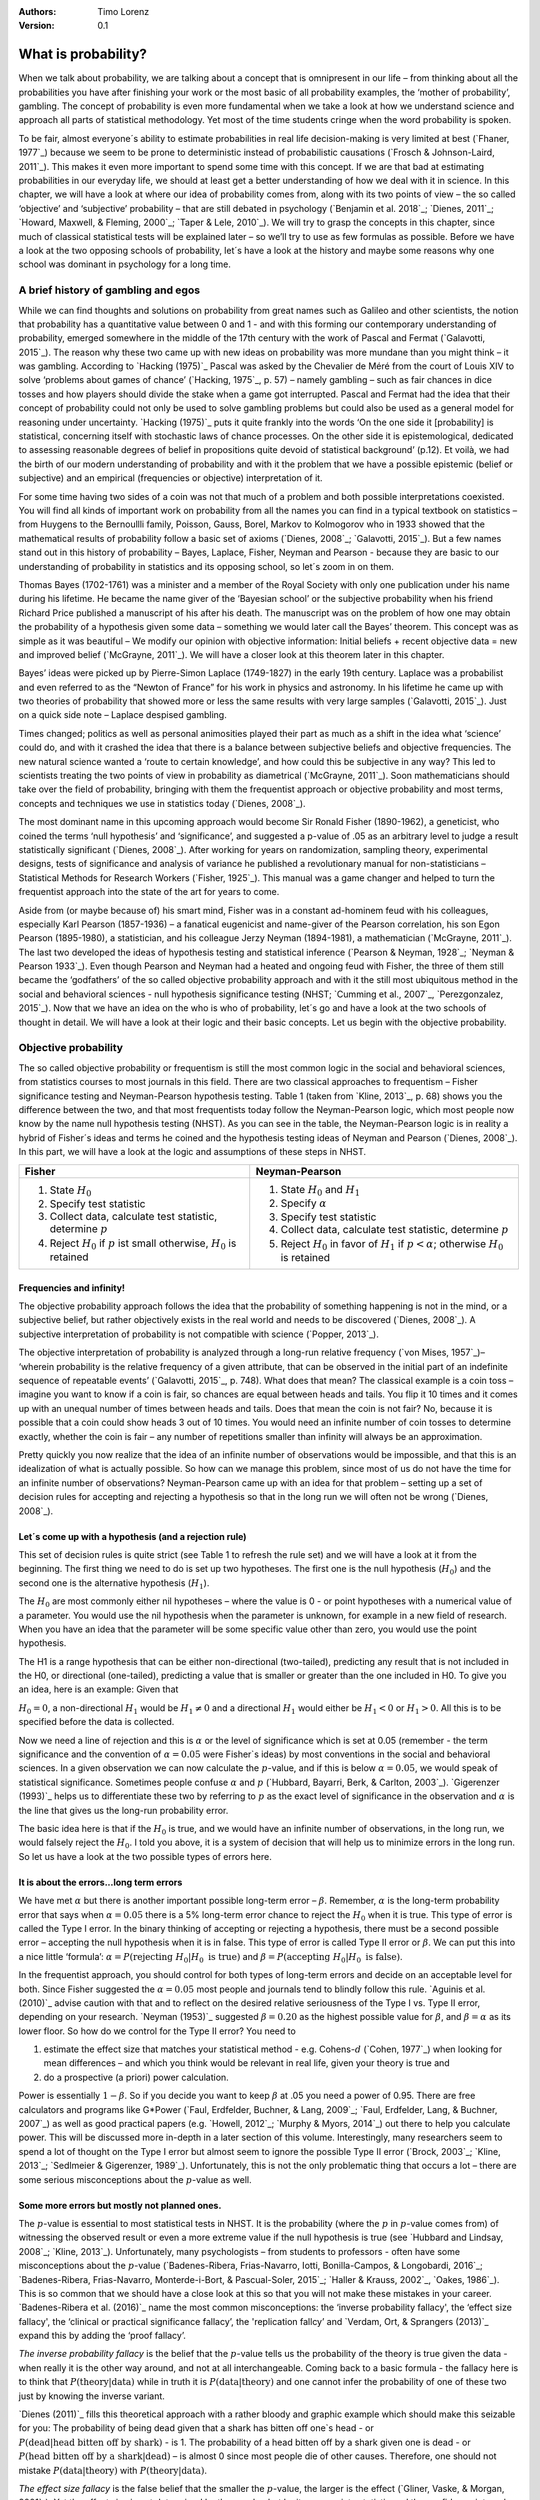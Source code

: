 :Authors:
  Timo Lorenz
:Version: 0.1

What is probability?
####################

When we talk about probability, we are talking about a concept that is omnipresent in our life – from thinking about all the probabilities you have after finishing your work or the most basic of all probability examples, the ‘mother of probability’, gambling. The concept of probability is even more fundamental when we take a look at how we understand science and approach all parts of statistical methodology. Yet most of the time students cringe when the word probability is spoken.

To be fair, almost everyone´s ability to estimate probabilities in real life decision-making is very limited at best (`Fhaner, 1977`_) because we seem to be prone to deterministic instead of probabilistic causations (`Frosch & Johnson-Laird, 2011`_). This makes it even more important to spend some time with this concept. If we are that bad at estimating probabilities in our everyday life, we should at least get a better understanding of how we deal with it in science. In this chapter, we will have a look at where our idea of probability comes from, along with its two points of view – the so called ‘objective’ and ‘subjective’ probability – that are still debated in psychology (`Benjamin et al. 2018`_; `Dienes, 2011`_; `Howard, Maxwell, & Fleming, 2000`_; `Taper & Lele, 2010`_). We will try to grasp the concepts in this chapter, since much of classical statistical tests will be explained later – so we’ll try to use as few formulas as possible. Before we have a look at the two opposing schools of probability, let´s have a look at the history and maybe some reasons why one school was dominant in psychology for a long time.

A brief history of gambling and egos
************************************

While we can find thoughts and solutions on probability from great names such as Galileo and other scientists, the notion that probability has a quantitative value between 0 and 1 - and with this forming our contemporary understanding of probability, emerged somewhere in the middle of the 17th century with the work of Pascal and Fermat (`Galavotti, 2015`_). The reason why these two came up with new ideas on probability was more mundane than you might think – it was gambling. According to `Hacking (1975)`_ Pascal was asked by the Chevalier de Méré from the court of Louis XIV to solve ‘problems about games of chance’ (`Hacking, 1975`_, p. 57) – namely gambling – such as fair chances in dice tosses and how players should divide the stake when a game got interrupted. Pascal and Fermat had the idea that their concept of probability could not only be used to solve gambling problems but could also be used as a general model for reasoning under uncertainty. `Hacking (1975)`_ puts it quite frankly into the words ‘On the one side it [probability] is statistical, concerning itself with stochastic laws of chance processes. On the other side it is epistemological, dedicated to assessing reasonable degrees of belief in propositions quite devoid of statistical background’ (p.12). Et voilà, we had the birth of our modern understanding of probability and with it the problem that we have a possible epistemic (belief or subjective) and an empirical (frequencies or objective) interpretation of it.

For some time having two sides of a coin was not that much of a problem and both possible interpretations coexisted. You will find all kinds of important work on probability from all the names you can find in a typical textbook on statistics – from Huygens to the Bernoullli family, Poisson, Gauss, Borel, Markov to Kolmogorov who in 1933 showed that the mathematical results of probability follow a basic set of axioms (`Dienes, 2008`_; `Galavotti, 2015`_). But a few names stand out in this history of probability – Bayes, Laplace, Fisher, Neyman and Pearson - because they are basic to our understanding of probability in statistics and its opposing school, so let´s zoom in on them.

Thomas Bayes (1702-1761) was a minister and a member of the Royal Society with only one publication under his name during his lifetime. He became the name giver of the ‘Bayesian school’ or the subjective probability when his friend Richard Price published a manuscript of his after his death. The manuscript was on the problem of how one may obtain the probability of a hypothesis given some data – something we would later call the Bayes’ theorem. This concept was as simple as it was beautiful – We modify our opinion with objective information: Initial beliefs + recent objective data = new and improved belief (`McGrayne, 2011`_). We will have a closer look at this theorem later in this chapter.

Bayes’ ideas were picked up by Pierre-Simon Laplace (1749-1827) in the early 19th century. Laplace was a probabilist and even referred to as the “Newton of France” for his work in physics and astronomy. In his lifetime he came up with two theories of probability that showed more or less the same results with very large samples (`Galavotti, 2015`_). Just on a quick side note – Laplace despised gambling.

Times changed; politics as well as personal animosities played their part as much as a shift in the idea what ‘science’ could do, and with it crashed the idea that there is a balance between subjective beliefs and objective frequencies. The new natural science wanted a ‘route to certain knowledge’, and how could this be subjective in any way? This led to scientists treating the two points of view in probability as diametrical (`McGrayne, 2011`_). Soon mathematicians should take over the field of probability, bringing with them the frequentist approach or objective probability and most terms, concepts and techniques we use in statistics today (`Dienes, 2008`_).

The most dominant name in this upcoming approach would become Sir Ronald Fisher (1890-1962), a geneticist, who coined the terms ‘null hypothesis’ and ‘significance’, and suggested a p-value of .05 as an arbitrary level to judge a result statistically significant (`Dienes, 2008`_). After working for years on randomization, sampling theory, experimental designs, tests of significance and analysis of variance he published a revolutionary manual for non-statisticians – Statistical Methods for Research Workers (`Fisher, 1925`_). This manual was a game changer and helped to turn the frequentist approach into the state of the art for years to come.

Aside from (or maybe because of) his smart mind, Fisher was in a constant ad-hominem feud with his colleagues, especially Karl Pearson (1857-1936) – a fanatical eugenicist and name-giver of the Pearson correlation, his son Egon Pearson (1895-1980), a statistician, and his colleague Jerzy Neyman (1894-1981), a mathematician (`McGrayne, 2011`_). The last two developed the ideas of hypothesis testing and statistical inference (`Pearson & Neyman, 1928`_; `Neyman & Pearson 1933`_). Even though Pearson and Neyman had a heated and ongoing feud with Fisher, the three of them still became the ‘godfathers’ of the so called objective probability approach and with it the still most ubiquitous method in the social and behavioral sciences - null hypothesis significance testing (NHST; `Cumming et al., 2007`_, `Perezgonzalez, 2015`_).
Now that we have an idea on the who is who of probability, let´s go and have a look at the two schools of thought in detail. We will have a look at their logic and their basic concepts. Let us begin with the objective probability.

Objective probability
*********************

The so called objective probability or frequentism is still the most common logic in the social and behavioral sciences, from statistics courses to most journals in this field. There are two classical approaches to frequentism – Fisher significance testing and Neyman-Pearson hypothesis testing. Table 1 (taken from `Kline, 2013`_, p. 68) shows you the difference between the two, and that most frequentists today follow the Neyman-Pearson logic, which most people now know by the name null hypothesis testing (NHST). As you can see in the table, the Neyman-Pearson logic is in reality a hybrid of Fisher´s ideas and terms he coined and the hypothesis testing ideas of Neyman and Pearson (`Dienes, 2008`_). In this part, we will have a look at the logic and assumptions of these steps in NHST.

+------------------------------------------------------------------------------------+------------------------------------------------------------------------------------------------------------+
|Fisher                                                                              | Neyman-Pearson                                                                                             |
+====================================================================================+============================================================================================================+
| 1. State :math:`H_0`                                                               | 1. State :math:`H_0` and :math:`H_1`                                                                       |
|                                                                                    | 2. Specify :math:`\alpha`                                                                                  |
| 2. Specify test statistic                                                          | 3. Specify test statistic                                                                                  |
| 3. Collect data, calculate test statistic, determine :math:`p`                     | 4. Collect data, calculate test statistic, determine :math:`p`                                             |
| 4. Reject :math:`H_0` if :math:`p` ist small otherwise, :math:`H_0` is retained    | 5. Reject :math:`H_0` in favor of :math:`H_1` if :math:`p < \alpha`; otherwise :math:`H_0` is retained     |
+------------------------------------------------------------------------------------+------------------------------------------------------------------------------------------------------------+

Frequencies and infinity!
=========================

The objective probability approach follows the idea that the probability of something happening is not in the mind, or a subjective belief, but rather objectively exists in the real world and needs to be discovered (`Dienes, 2008`_). A subjective interpretation of probability is not compatible with science (`Popper, 2013`_).

The objective interpretation of probability is analyzed through a long-run relative frequency (`von Mises, 1957`_)– ‘wherein probability is the relative frequency of a given attribute, that can be observed in the initial part of an indefinite sequence of repeatable events’ (`Galavotti, 2015`_, p. 748). What does that mean? The classical example is a coin toss – imagine you want to know if a coin is fair, so chances are equal between heads and tails. You flip it 10 times and it comes up with an unequal number of times between heads and tails. Does that mean the coin is not fair? No, because it is possible that a coin could show heads 3 out of 10 times. You would need an infinite number of coin tosses to determine exactly, whether the coin is fair – any number of repetitions smaller than infinity will always be an approximation.

Pretty quickly you now realize that the idea of an infinite number of observations would be impossible, and that this is an idealization of what is actually possible. So how can we manage this problem, since most of us do not have the time for an infinite number of observations? Neyman-Pearson came up with an idea for that problem – setting up a set of decision rules for accepting and rejecting a hypothesis so that in the long run we will often not be wrong (`Dienes, 2008`_).


Let´s come up with a hypothesis (and a rejection rule)
======================================================

This set of decision rules is quite strict (see Table 1 to refresh the rule set) and we will have a look at it from the beginning. The first thing we need to do is set up two hypotheses. The first one is the null hypothesis (:math:`H_0`) and the second one is the alternative hypothesis (:math:`H_1`).

The :math:`H_0` are most commonly either nil hypotheses – where the value is 0 - or point hypotheses with a numerical value of a parameter. You would use the nil hypothesis when the parameter is unknown, for example in a new field of research. When you have an idea that the parameter will be some specific value other than zero, you would use the point hypothesis.

The H1 is a range hypothesis that can be either non-directional (two-tailed), predicting any result that is not included in the H0, or directional (one-tailed), predicting a value that is smaller or greater than the one included in H0. To give you an idea, here is an example: Given that

:math:`H_0 = 0`, a non-directional :math:`H_1` would be :math:`H_1 \neq 0` and a directional :math:`H_1` would either be :math:`H_1 < 0` or  :math:`H_1 > 0`. All this is to be specified before the data is collected.

Now we need a line of rejection and this is :math:`\alpha` or the level of significance which is set at 0.05 (remember - the term significance and the convention of :math:`\alpha = 0.05` were Fisher`s ideas) by most conventions in the social and behavioral sciences. In a given observation we can now calculate the :math:`p`-value, and if this is below :math:`\alpha = 0.05`, we would speak of statistical significance. Sometimes people confuse :math:`\alpha` and :math:`p` (`Hubbard, Bayarri, Berk, & Carlton, 2003`_). `Gigerenzer (1993)`_ helps us to differentiate these two by referring to :math:`p` as the exact level of significance in the observation and :math:`\alpha` is the line that gives us the long-run probability error.

The basic idea here is that if the :math:`H_0` is true, and we would have an infinite number of observations, in the long run, we would falsely reject the :math:`H_0`. I told you above, it is a system of decision that will help us to minimize errors in the long run. So let us have a look at the two possible types of errors here.


It is about the errors...long term errors
=========================================

We have met :math:`\alpha` but there is another important possible long-term error – :math:`\beta`. Remember, :math:`\alpha` is the long-term probability error that says when :math:`\alpha = 0.05` there is a 5% long-term error chance to reject the :math:`H_0` when it is true. This type of error is called the Type I error. In the binary thinking of accepting or rejecting a hypothesis, there must be a second possible error – accepting the null hypothesis when it is in false. This type of error is called Type II error or :math:`\beta`. We can put this into a nice little ‘formula’: :math:`\alpha = P(\text{rejecting}\ H_0 | H_0\ \text{is true})` and :math:`\beta = P(\text{accepting}\ H_0 | H_0\ \text{is false})`.

In the frequentist approach, you should control for both types of long-term errors and decide on an acceptable level for both. Since Fisher suggested the :math:`\alpha = 0.05` most people and journals tend to blindly follow this rule. `Aguinis et al. (2010)`_ advise caution with that and to reflect on the desired relative seriousness of the Type I vs. Type II error, depending on your research. `Neyman (1953)`_ suggested :math:`\beta = 0.20` as the highest possible value for :math:`\beta`, and :math:`\beta = \alpha` as its lower floor. So how do we control for the Type II error? You need to

1. estimate the effect size that matches your statistical method - e.g. Cohens-:math:`d` (`Cohen, 1977`_) when looking for mean differences – and which you think would be relevant in real life, given your theory is true and
2. do a prospective (a priori) power calculation.

Power is essentially :math:`1 - \beta`. So if you decide you want to keep :math:`\beta` at .05 you need a power of 0.95. There are free calculators and programs like G\*Power (`Faul, Erdfelder, Buchner, & Lang, 2009`_; `Faul, Erdfelder, Lang, & Buchner, 2007`_) as well as good practical papers (e.g. `Howell, 2012`_; `Murphy & Myors, 2014`_) out there to help you calculate power. This will be discussed more in-depth in a later section of this volume. Interestingly, many researchers seem to spend a lot of thought on the Type I error but almost seem to ignore the possible Type II error (`Brock, 2003`_; `Kline, 2013`_; `Sedlmeier & Gigerenzer, 1989`_). Unfortunately, this is not the only problematic thing that occurs a lot – there are some serious misconceptions about the :math:`p`-value as well.

Some more errors but mostly not planned ones.
=============================================

The :math:`p`-value is essential to most statistical tests in NHST. It is the probability (where the :math:`p` in :math:`p`-value comes from) of witnessing the observed result or even a more extreme value if the null hypothesis is true (see `Hubbard and Lindsay, 2008`_; `Kline, 2013`_). Unfortunately, many psychologists – from students to professors - often have some misconceptions about the :math:`p`-value (`Badenes-Ribera, Frias-Navarro, Iotti, Bonilla-Campos, & Longobardi, 2016`_; `Badenes-Ribera, Frias-Navarro, Monterde-i-Bort, & Pascual-Soler, 2015`_; `Haller & Krauss, 2002`_, `Oakes, 1986`_). This is so common that we should have a close look at this so that you will not make these mistakes in your career. `Badenes-Ribera et al. (2016)`_ name the most common misconceptions: the ‘inverse probability fallacy', the ‘effect size fallacy', the ‘clinical or practical significance fallacy’, the 'replication fallcy’ and `Verdam, Ort, & Sprangers (2013)`_ expand this by adding the ‘proof fallacy’.

*The inverse probability fallacy* is the belief that the :math:`p`-value tells us the probability of the theory is true given the data - when really it is the other way around, and not at all interchangeable. Coming back to a basic formula - the fallacy here is to think that :math:`P(\text{theory} | \text{data})` while in truth it is :math:`P( \text{data} |\text{theory})` and one cannot infer the probability of one of these two just by knowing the inverse variant.

`Dienes (2011)`_ fills this theoretical approach with a rather bloody and graphic example which should make this seizable for you: The probability of being dead given that a shark has bitten off one`s head - or :math:`P(\text{dead}|\text{head bitten off by shark})` - is 1. The probability of a head bitten off by a shark given one is dead - or :math:`P(\text{head bitten off by a shark}|\text{dead})` – is almost 0 since most people die of other causes. Therefore, one should not mistake :math:`P(\text{data}|\text{theory})` with :math:`P(\text{theory}|\text{data})`.

*The effect size fallacy* is the false belief that the smaller the :math:`p`-value, the larger is the effect (`Gliner, Vaske, & Morgan, 2001`_). Yet the effect size is not determined by the :math:`p`-value but by its appropriate statistic and the confidence interval (`Cumming 2012`_; `Kline, 2013`_). Simply spoken, the :math:`p`-value by itself gives you very little information about the effect size.

*The clinical or practical significance fallacy* is closely related to the effect size fallacy because it links a statistically significant effect with the idea that it is an important effect (`Nickerson, 2000`_). The truth is that a statistically significant effect can be without any clinical or practical importance. Just imagine two samples of one million people each are measured in height and the statistical test shows that they have a statistically significant difference in height. But in real life, they have a mean-difference of one millimeter – no one would say that a one millimeter height difference has any practical importance. `Kirk (1996)`_ states that the clinical or practical importance of results should be described by an expert in the field, not presented by a :math:`p`-value.

*The replication fallacy* is the false belief that the :math:`p`-value gives you an exact idea about the replicability of the results. This fallacy even has people mistakenly thinking that the complement of :math:`p` (i.e. :math:`1-p`) tells you the probability of finding statistically significant results in a replication study (`Carver, 1978`_). Unfortunately ‘any :math:`p`-value gives only very vague information about what is likely to happen on replication, and any single :math:`p`-value could easily have been quite different, simply because of sampling variety` (`Cumming, 2008`_, p. 286).

*The proof fallacy* is the fallacy to think that when the null hypothesis is rejected, it proves that the alternative hypothesis is true because there can be possible alternative explanations. Furthermore, it is also a fallacy to think when the null hypothesis is not rejected, it proves that the alternative hypothesis is false because this just might be a consequence of statistical power (see `Verdam et al., 2014`_).

Conclusion
==========

As you can see, the school of objective probability or frequentism is not without some serious pitfalls and yet it is still the most dominant framework used in the social and behavioral sciences. It has its own logic that unfortunately is so often misunderstood that some researchers go so far as to call for an abandonment of significance testing (e.g. `Harlow, Mulaik, Steiger, 2016`_; `Kline, 2013`_). Other authors (e.g. `Cummings, 2013`_) or the APA manual (`APA, 2010`_) demand the reporting of confidence intervals instead of or in addition to :math:`p`-values. Strangely, this is what Neyman often did. He rarely used hypothesis testing in his own research but most of the time reported confidence limits around the estimates of his model parameters (`Dienes, 2008`_). `Oakes (1986)`_ muses that some of the confusion in frequentism is due to fact that many researchers unknowingly have a subjective probability or Bayesian understanding of research. So it is time to see have a look at this approach and see if you are one of them.


Subjective probability
**********************

Introduction and the Bayes theorem
==================================

Remember that objective probability ‘only’ tells us something about inferences about long-run frequencies and their possible error rate but not about the probability of a hypothesis being right. But most people want to have some information on that as well. Just imagine you are leaving your apartment but before you do that, you look out the window and think ‘What are the odds it might rain today?’. Would you grab an umbrella or not? You might base your decision on how you high you estimate the probability of rain to be on this day. Objective probability cannot help you in this case, because this is a single event, not a long-run frequency. The moment you make a decision thinking ‘I think it may rain today, I’d better take an umbrella with me’, you are in the realm of subjective probability.

Subjective probability is the degree of belief you have in a hypothesis (`Dienes, 2008`_). Of course it gets a little more complicated than that when we are talking about how to implement subjective probability into a statistical tool but the essence stays the same. The most basic notion here, before we get to the details, is that you have an inkling of the probability of a hypothesis. You might check some sources, collect some data – in our example, you might check the Weather Channel – but at the end of day, you have to decide if you think the probability of rain is high enough to take an umbrella with you.

Because most people are not really good at updating their personal beliefs in the light of new information (`Sutherland, 1994`_), we have to come up with a system that helps us to be more scientific. At this point we come back to Bayes and his friend Price who presented his work posthumously to the Royal Society. In this work, Bayes describes the fundamental logic to subjective probability – the Bayes` theorem (`Bayes & Price, 1763`_):

.. math::

  P(H|D) = P(D|H) \cdot \frac{P(H)}{P(D)}


Now, let us pick this apart:

- :math:`P(H|D)` is the posterior, the probability of a hypothesis given some data
- :math:`P(D|H)` is the likelihood or the probability of obtaining the data given your hypothesis
- :math:`P(H)` is the prior, your belief about the hypothesis before you start collecting data
- :math:`P(D)` is the evidence or the data

We will take a closer look at these components in a moment, but first some more general ideas: if you want to compare hypotheses given the same data, P(D) would be constant and you switch the formula above to:

.. math::

  P(H|D) \propto P(D|H) \cdot  P(H)

Your posterior is proportional to the likelihood times the prior – and this is the basic tenet of Bayesian statistics. It simply tells you that you will update the prior probability of your hypothesis when you have some data and you will form a new conclusion – the posterior. In real human words this means – from a Bayesian point of view, your scientific inference is updating your beliefs in a hypothesis when you have some new data (`Dienes, 2008`_). Before we get a more detailed look at some important concepts, let us make a short excursion into the philosophy of science and give these new concepts some time to settle in your mind. Our excursion should make it clearer why so many scientists had a hard time with subjective probability, even when most of us are using it intuitively.


A philosophical excursion to Popper & Hume
==========================================

When you think about the logic of the Bayesian approach, it is pretty close to inductive thinking – the process to come up with rules from observations. Let us take the famous swan argument here as an example. You see one white swan; and another one; and another one; and so on, and you come to the inductive conclusion that all swans are white. You have no guarantee that this rule is true but due to your observations it seems plausible to you. You can do the same thought experiment with the thought that you will wake up the next morning or that the sun will rise. The school of thought that used inductive thinking was called positivism and this thinking had two famous opponents – David Hume (1711-1776) and Sir Karl Popper (1902-1994).

David Hume was a Scottish philosopher who argued that we should never reason from experience (seeing a lot of white swans) about situations we have not experienced yet (seeing a swan of a different color). You might say that in your experience the probability increases when you see tons of white swans that the next one will be white too. Hume would disagree with that because it does not follow logically. Take the second thought experiment – you waking up in the morning. Every day you wake up in the morning and this experience should increase the probability of you waking up tomorrow – inductively speaking. Now, add age to the equation and you see at one point, it becomes less likely that you will wake up the next morning. Hume points out that ‘no matter how often induction has worked in the past, there is no reason to think it will work ever again. Not unless you already assume induction, that is’ (`Dienes, 2008`_, p.5). A historical fun fact that is closely related to the swan argument, comes from the time that the British went to Australia. Guess what they found? Of course, they found black swans.

The second interesting mind here is Karl Popper, who wrote a lot about the philosophy of science and what distinguishes science from non-science. Popper argued against positivism and with it inductive thinking and his philosophy was fallibilism. In a nutshell (because `Chapter 1.2`_ is dealing with this in a much deeper way): You cannot say something is true, you can only falsify statements. Popper agreed with Hume’s statements (e.g. `Popper, 1934`_). For him a theory would in a best case scenario always be a guess, nothing more. Maybe his reasoning had something to do with the fact that during his youth one of the most dominant theories – Newtonian physics – was replaced by relativity and quantum physics. With that, something that many people believed to be established was suddenly false (`Dienes, 2008`_).

As you can imagine, these two, especially Karl Popper, had a huge influence on how people understood science in the 20th century, and why the school of objective probability was so dominant for a long time. Of course there is more to the story – from politics to history (for an in-depth look see `McGrayne, 2011`_) – but you have an idea why it took the school of subjective probability and with it the Bayesian approach for inductive reasoning so long to be back in the game. Now it is time for us to take a deeper look into the Bayesian ideas and its concepts.

The prior
=========

Let us start at the beginning – the prior or for the formula aficionados - :math:`P(H)`. Remember, the prior is your belief about the hypothesis before you start collecting data. How can we address this? First we have to assign a number between 0 and 1. Zero means there is no chance that the hypothesis is true and one means you are certain it is true. If you ask yourself how you should deal with all the possibilities between 0 and 1, the answer you will get from most people who have something to do with Bayes will be – How much money would you be willing to bet on your statement? This is a rather unclear answer so let us see how we can establish a prior in a more formal matter.

What we need is a distribution for the prior. First ask yourself if you have any previous information on the matter. This information may vary - from a special subjective belief to previous studies. If there is no information, we can use a ‘uniform prior’ or ‘uninformed prior’ with a uniform distribution where all values are equally likely. Do you have some previous information – let us say the distribution of the construct intelligence? You know that the distribution is a normal distribution with mean of 100 and a standard deviation of 15. So you could use this as your prior. Sometimes people use different priors to see how robust their posterior distribution is after the data. Some just use uninformed prior so that the likelihood (we will come to that one soon) will dominate completely – these researchers are called ‘objective Bayesians’ (`Dienes, 2008`_).

The concept of the prior is hard to grasp in the beginning and could be a big obstacle for some people to try Bayesian methods. And of course, there are a lot of debates about possible priors (e.g. `Gelman, 2009`_; `Kruschke, 2010`_; `van de Schoot et al. 2014`_; `Vanpaemel, 2010`_; `Winkler, 1967`_) because this is the most subjective part of this school of thought. If one person chooses a prior, it does not mean another person would agree with that prior. I hope you get the idea of the prior here.


Likelihood
==========

Now that we know more about the prior :math:`P(H)` , let us now talk about the second part – likelihood :math:`P(D|H)`. The likelihood contains the information about the parameters given the data. This means that the support for our hypothesis is provided by our data by a likelihood distribution with the possible values (`van de Schoot et al., 2014`_). Remember the Bayes´ theorem from above? The posterior is proportional to the likelihood times the prior or :math:`P(H|D) \propto P(D|H) · P(H)`. The likelihood connects the prior to the posterior so all information that is relevant to inference from the data is provided by the likelihood (`Birnbaum, 1962`_). We will have a likelihood distribution that is combined with the prior distribution or :math:`P(D|H) · P(H)` to obtain our posterior distribution :math:`P(H|D)`. What does that exactly mean?

Go back to your idea of previous information on your question. If you had no information and you were using a non-informative prior with a uniform distribution, all results would be equally possible. If you combine this with the likelihood, then it will show you exactly the posterior distribution because every probability in the prior was the same. But if you have some information and you are using an informed prior with a distribution of your choice, the likelihood will be combined with that information to form a posterior distribution. In the second case it means that the hypothesis with the greatest support from the data – the greatest likelihood – might differ from the highest posterior probability distribution. Also, if you have a lot of data the influence of the prior becomes less important to the posterior distribution (`Dienes, 2008`). Let us have a look at this with an example.

Imagine you would be interested in the number of rainy days in January and you have no idea about rain (uninformed prior). You would collect data by looking out the window (data and likelihood), you would come up with an idea about how many days it would rain (posterior) and maybe use that knowledge next year in January as a new and slightly informed prior. Or in a second case, you have the belief that it rains mostly when it is grey and cloudy (informed prior). Most January days in Central Europe are grey and cloudy so according to your belief, it should rain a lot. Once again you are collecting data by looking out your window (data and likelihood) and let us assume, it does not rain much but it is grey and cloudy, and you must update your information. But still the informed prior that it should rain on days that are grey and cloudy has an influence on your posterior. If you had collected tons of data on grey and cloudy days, and at the same time there is little chance of rain, the data would provide much more information on your posterior, your new belief about rainy and cloudy days, than your prior, your initial belief.
Once again you can imagine why the prior is so important (and debated, as mentioned above) because if the prior is misspecified, the posterior results are affected due to the compromise between likelihood and prior (`van de Schoot et al, 2014`_). Now that we have an idea of how prior and likelihood interact, we need to have a look at the last piece of the puzzle – the posterior :math:`P(H|D)`. The posterior will be a distribution that is a combination of prior distribution and likelihood distribution and represents your updated belief. The posterior shows you an explicit distribution of the probability of each possible value (`Kruschke, Aguinis, & Joo, 2012`_). Now you could use your updated belief as a new prior and repeat the whole process to update your knowledge once more.

Conclusion Bayes
================

I guess this was a lot to think about so let us take a breath and revisit the concepts. Using Bayesian methods and therefore the subjective probability approach is a way to update your subjective beliefs by combining your belief about a hypothesis and the evidence, and all this with distributions or different probabilities of possible results. This is much more complex than a possible black and white answer where you reject or do not reject a hypothesis. But we have seen that the prior is a double edged sword. It helps us to use previous knowledge (and often we have knowledge on things) but it can have an influence on our results because our previous knowledge might be very wrong and so we might choose a wrong prior. Given enough data this problem might not be so relevant but still it has been opening up debates in science for quite some time (e.g. `Gelman, 2009`_; `Kruschke, 2010`_; `van de Schoot et al. 2014`_; `Vanpaemel, 2010`_; `Winkler, 1967`_). Furthermore, the distributions of posterior probabilities might give a more complex picture of reality but often we are forced to make black and white decisions (decide if we want to pay for a medication or not) because we have to act. It is a different approach to probability and now you have heard of it as well. So let us end with some final thoughts.


Conclusion chapter
******************

At this point I hope you have a better understanding of two points of view of probability that are common in the social and behavioral sciences. Of course there is much more to it; more formulas, more mathematics, and different statistical approaches but my goal was to give you a first idea of the concepts that are at the basis of so many different methods in statistics. Both points of view come with their own strengths, weaknesses and possible pitfalls. I do not want to argue for one or against the other but my hope is that you will understand that both points of view have a different aim, a different inference, and are sensitive to different things. You should be aware of your research question and the kind of probability that helps you to find an answer to this question. Do you need a black and white answer using objective probability or do you need a continuous distribution of posterior beliefs using subjective probability? Both probabilities come with a huge toolbox of applicable statistical methods (and some of them are discussed by my colleagues in this volume) and many of those methods can be used with both approaches. So chose your tool and scientific approach to each question you ask very careful and aware of the alternatives. I wish you a pleasant journey into the wonderful world of statistics.


References
**********

Aguinis, H., Werner, S., Lanza Abbott, J., Angert, C., Park, J. H., & Kohlhausen, D. (2010). Customer-centric science: Reporting significant research results with rigor, relevance, and practical impact in mind. Organizational Research Methods, 13(3), 515-539.

American Psychological Association (2010). Publication Manual of the American Psychological Association (5th Edition). Wahsington, DC: American Psychological Association.

Badenes-Ribera, L., Frias-Navarro, D., Iotti, B., Bonilla-Campos, A., & Longobardi, C. (2016). Misconceptions of the p-value among Chilean and Italian academic psychologists. Frontiers in Psychology, 7, 1247.

Badenes-Ribera, L., Frías-Navarro, D., Monterde-i-Bort, H., & Pascual-Soler, M. (2015). Interpretation of the p value: A national survey study in academic psychologists from Spain. Psicothema, 27(3), 290-295.

Bayes, T. & Price, R. (1763). An essay towards solving a problem in the doctrine of chances. By the late Rev. Mr. Bayes, F.R.S. Communicated by Mr. Price, in a letter to John Canton, A.M.F.R.S. Philosophical Transactions, 53, 370-418.

Benjamin, D. J., Berger, J. O., Johannesson, M., Nosek, B. A., Wagenmakers, E. J., Berk, R., ... & Cesarini, D. (2018). Redefine statistical significance. Nature Human Behaviour, 2(1), 6.

Birnbaum, A. (1962). On the foundations of statistical inference. Journal of the American Statistical Association, 57(298), 269-306.

Brock, J. K. U. (2003). The ‘power’of international business research. Journal of International Business Studies, 34(1), 90-99.

Carver, R. (1978). The case against statistical significance testing. Harvard Educational Review, 48(3), 378-399.

Cohen, J. (1977). Statistical power analysis for the behavioral sciences. Cambridge, MA: Academic Press

Cumming, G. (2008). Replication and p intervals: p values predict the future only vaguely, but confidence intervals do much better. Perspectives on Psychological Science, 3(4), 286-300.

Cumming, G. (2013). Understanding the new statistics: Effect sizes, confidence intervals, and meta-analysis. New York, NY: Routledge.

Cumming, G., Fidler, F., Leonard, M., Kalinowski, P., Christiansen, A., Kleinig, A., & Wilson, S. (2007). Statistical reform in psychology: Is anything changing?. Psychological Science, 18(3), 230-232.

Dienes, Z. (2008). Understanding psychology as a science: An introduction to scientific and statistical inference. New York, NY: Palgrave Macmillan.

Dienes, Z. (2011). Bayesian versus orthodox statistics: Which side are you on?. Perspectives on Psychological Science, 6(3), 274-290.

Galavotti, M. C. (2015). Probability theories and organization science: The nature and usefulness of different ways of treating uncertainty. Journal of Management, 41(2), 744-760.

Hacking, I. (1975). The emergence of probability: A philosophical study of early ideas about probability, induction and statistical inference. Cambridge, UK: Cambridge University Press.

Haller, H., & Krauss, S. (2002). Misinterpretations of significance: A problem students share with their teachers. Methods of Psychological Research, 7(1), 1-20.

Harlow, L. L., Mulaik, S. A., & Steiger, J. H. (2016). What if there were no significance tests?. New York, NY: Routledge.

Howard, G. S., Maxwell, S. E., & Fleming, K. J. (2000). The proof of the pudding: an illustration of the relative strengths of null hypothesis, meta-analysis, and Bayesian analysis. Psychological Methods, 5(3), 315.

Howell, D. C. (2012). Statistical methods for psychology. Belmont, CA: Cengage Learning.

Hubbard, R., Bayarri, M.J., Berk, K.N., & Carlton, M.A. (2003). Confusion over measures of evidence (p`s) versus errros (α`s) in classical statistical testing. American Statistician, 57, 171-178.

Hubbard, R., & Lindsay, R. M. (2008). Why P values are not a useful measure of evidence in statistical significance testing. Theory & Psychology, 18(1), 69-88.

Faul, F., Erdfelder, E., Lang, A.-G., & Buchner, A. (2007). G\*Power 3: A flexible statistical power analysis program for the social, behavioral, and biomedical sciences. Behavior Research Methods, 39, 175-191.

Faul, F., Erdfelder, E., Buchner, A., & Lang, A.-G. (2009). Statistical power analyses using G\*Power 3.1: Tests for correlation and regression analyses. Behavior Research Methods, 41, 1149-1160.

Fhaner, S. (1977). Subjective probability and everyday life. Scandinavian Journal of Psychology, 18(1), 81-84.

Fisher, R.A. (1925). Statistical Methods for Research Workers. London, UK: Oliver and Boyd.

Frosch, C. A., & Johnson-Laird, P. N. (2011). Is everyday causation deterministic or probabilistic?. Acta Psychologica, 137(3), 280-291.

Gelman, A. (2009). Bayes, Jeffreys, prior distributions and the philosophy of statistics. Statistical Science, 24(2), 176-178.

Gigerenzer, G. (1993). The superego, the ego, and the id in statistical reasoning. In G. Keren & C. Lewis (Eds.), A handbook for data analysis in the behavorial sciences: Vol. 1 Methodological issues (pp. 311-339). Hillsdale, NJ: Erlbaum.

Gliner, J. A., Vaske, J. J., & Morgan, G. A. (2001). Null hypothesis significance testing: effect size matters. Human Dimensions of Wildlife, 6(4), 291-301.

Kirk, R. E. (1996). Practical significance: A concept whose time has come. Educational and Psychological Measurement, 56(5), 746-759.

Kline, R. B. (2013). Beyond significance testing: Statistics reform in the behavioral sciences. Washington, DC: American Psychological Association.

Kruschke, J. K. (2010). What to believe: Bayesian methods for data analysis. Trends in Cognitive Sciences, 14(7), 293-300.

Kruschke, J. K., Aguinis, H., & Joo, H. (2012). The time has come: Bayesian methods for data analysis in the organizational sciences. Organizational Research Methods, 15(4), 722-752.

McGrayne, S. B. (2011). The theory that would not die: how Bayes' rule cracked the enigma code, hunted down Russian submarines, & emerged triumphant from two centuries of controversy. London, UK: Yale University Press.

Murphy, K. R., Myors, B., & Wolach, A. (2014). Statistical power analysis: A simple and general model for traditional and modern hypothesis tests. London, UK: Routledge.

Neyman, J. (1953). First Course in Probability and Statistics. New York, NY: Henry Holt.

Neyman, J., & Pearson, E. S. (1933). IX. On the problem of the most efficient tests of statistical hypotheses. Philosophical Transactions of the Royal Society of London. Series A, Containing Papers of a Mathematical or Physical Character, 231(694-706), 289-337.

Nickerson, R. S. (2000). Null hypothesis significance testing: a review of an old and continuing controversy. Psychological Methods, 5(2), 241.

Pearson, J., & Neyman, E. S. (1928). On the use, interpretation of certain test criteria for purposes of statistical inference: Part I. Biometrika. A, 20, 175-240.

Perezgonzalez, J. D. (2015). Fisher, Neyman-Pearson or NHST? A tutorial for teaching data testing. Frontiers in Psychology, 6, 223.

Popper, K.R. (1934). Logik der Forschung. Zur Erkenntnistheorie der modernen Naturwissenschaft. (Logic of scientific discvovery). Wien, AU: Springer.

Popper, K.R. (2013). Quantum theory and the schism in physics: From the postscript to the logic of scientific discovery. London, UK: Routledge.

Oakes, M. (1986). Statistical inference: A commentary fort he social and behavioural sciences. Chichester, UK: Wiley

Sedlmeier, P., & Gigerenzer, G. (1989). Do studies of statistical power have an effect on the power of studies?. Psychological Bulletin, 105(2), 309.

Sutherland, S. (1994). Irrationality: The enemy within. London, UK: Constable and Company.

Taper, M. L., & Lele, S. R. (Eds.). (2010). The nature of scientific evidence: statistical, philosophical, and empirical considerations. Chicago, IL: University of Chicago Press.

Van de Schoot, R., Kaplan, D., Denissen, J., Asendorpf, J. B., Neyer, F. J., & Van Aken, M. A. (2014). A gentle introduction to Bayesian analysis: Applications to developmental research. Child Development, 85(3), 842-860.

Vanpaemel, W. (2010). Prior sensitivity in theory testing: An apologia for the Bayes factor. Journal of Mathematical Psychology, 54(6), 491-498.

Verdam, M. G., Oort, F. J., & Sprangers, M. A. (2014). Significance, truth and proof of p values: reminders about common misconceptions regarding null hypothesis significance testing. Quality of Life Research, 23(1), 5-7.

Von Mises, R. (1957). Probability, statistics and truth. London, UK: George Allen & Unwin

Winkler, R. L. (1967). The assessment of prior distributions in Bayesian analysis. Journal of the American Statistical association, 62(319), 776-800.
